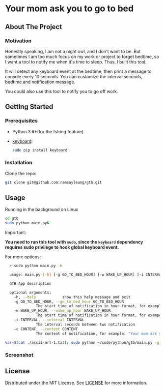 #+LATEX_CLASS: ramsay-org-article
#+LATEX_CLASS_OPTIONS: [oneside,A4paper,12pt]
#+AUTHOR: Ramsay Leung
#+EMAIL: ramsayleung@gmail.com
#+DATE: 2021-08-08T17:36:53
* Your mom ask you to go to bed
** About The Project
*** Motivation
    Honestly speaking, I am not a night owl, and I don't want to be. But sometimes I am too much focus on my work or project to forget bedtime, so I want a tool to notify me when it's time to sleep. Thus, I built this tool. 

    It will detect any keyboard event at the bedtime, then print a message to console every 10 seconds. You can customize the interval seconds, bedtime and notification message.

    [[./doc/img/gtb.png]]

    You could also use this tool to notify you to go off work.
** Getting Started
*** Prerequisites
    + Python 3.6+(for the fstring feature)
    + [[https://github.com/boppreh/keyboard][keyboard]]:

      #+begin_src sh
	sudo pip install keyboard
      #+end_src
*** Installation
    Clone the repo:
    #+begin_src sh
      git clone git@github.com:ramsayleung/gtb.git
    #+end_src
** Usage
   Running in the background on Linux
   #+begin_src sh
     cd gtb
     sudo python main.py&
   #+end_src

   Important:

   **You need to run this tool with =sudo=, since the =keyboard= dependency requires sudo privilege to hook global keyboard event.**

   For more options:
   #+begin_src sh
     > sudo python main.py -h

     usage: main.py [-h] [-g GO_TO_BED_HOUR] [-w WAKE_UP_HOUR] [-i INTERVAL] [-c CONTENT]

     GTB App description

     optional arguments:
       -h, --help            show this help message and exit
       -g GO_TO_BED_HOUR, --go_to_bed_hour GO_TO_BED_HOUR
			     The start time of notification in hour format, for example: 0
       -w WAKE_UP_HOUR, --wake_up_hour WAKE_UP_HOUR
			     The start time of notification in hour format, for exampe: 7. If you press any key in 0:00:00-7:00:00, you will get a notification
       -i INTERVAL, --interval INTERVAL
			     The interval seconds between two notification
       -c CONTENT, --content CONTENT
			     The content of notification, for example: "Your mom ask you to go to bed"

   var=$(cat ./ascii-art-1.txt); sudo python ~/code/python/gtb/main.py -g 23 -w 0 -c $var -i 1 # To see what happen
   #+end_src

*** Screenshot
    [[./doc/img/gtb_running_screenshot.png]]
** License
   Distributed under the MIT License. See [[file:LICENSE][LICENSE]] for more information.

